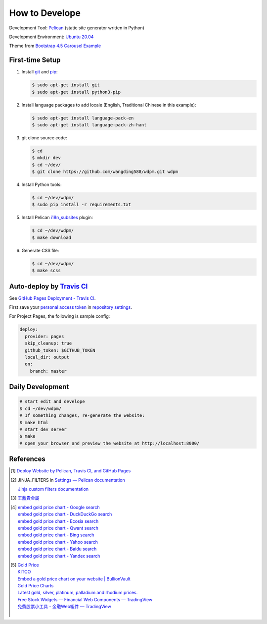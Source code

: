 ===============
How to Develope
===============

.. image:: https://travis-ci.org/wangding588/wdpm.png?branch=master
    :target: https://travis-ci.org/wangding588/wdpm

.. See how to add travis ci image from https://raw.githubusercontent.com/demizer/go-rst/master/README.rst
   https://github.com/demizer/go-rst/commit/9651ab7b5acc997ea2751845af9f2d6efee825df

Development Tool: Pelican_ (static site generator written in Python)

Development Environment: `Ubuntu 20.04`_

Theme from `Bootstrap 4.5 Carousel Example`_


First-time Setup
----------------

1. Install git_ and pip_:

   .. code-block:: bash

     $ sudo apt-get install git
     $ sudo apt-get install python3-pip

2. Install language packages to add locale (English, Traditional Chinese in this
   example):

   .. code-block:: bash

     $ sudo apt-get install language-pack-en
     $ sudo apt-get install language-pack-zh-hant

3. git clone source code:

   .. code-block:: bash

     $ cd
     $ mkdir dev
     $ cd ~/dev/
     $ git clone https://github.com/wangding588/wdpm.git wdpm

4. Install Python tools:

   .. code-block:: bash

     $ cd ~/dev/wdpm/
     $ sudo pip install -r requirements.txt

5. Install Pelican `i18n_subsites`_ plugin:

   .. code-block:: bash

     $ cd ~/dev/wdpm/
     $ make download

6. Generate CSS file:

   .. code-block:: bash

     $ cd ~/dev/wdpm/
     $ make scss


Auto-deploy by `Travis CI`_
---------------------------

See `GitHub Pages Deployment - Travis CI`_.

First save your `personal access token`_ in `repository settings`_.

For Project Pages, the following is sample config:

.. code-block:: yaml

  deploy:
    provider: pages
    skip_cleanup: true
    github_token: $GITHUB_TOKEN
    local_dir: output
    on:
      branch: master


Daily Development
-----------------

.. code-block:: bash

    # start edit and develope
    $ cd ~/dev/wdpm/
    # If something changes, re-generate the website:
    $ make html
    # start dev server
    $ make
    # open your browser and preview the website at http://localhost:8000/


References
----------

.. [1] `Deploy Website by Pelican, Travis CI, and GitHub Pages <https://siongui.github.io/2016/01/05/deploy-website-by-pelican-travis-ci-github-pages/>`_

.. [2] JINJA_FILTERS in `Settings — Pelican documentation <http://docs.getpelican.com/en/latest/settings.html>`_

       `Jinja custom filters documentation <http://jinja.pocoo.org/docs/dev/api/#custom-filters>`_

.. [3] `王鼎貴金屬 <http://www.wdpm.com.tw/>`_

.. [4] | `embed gold price chart - Google search <https://www.google.com/search?q=embed+gold+price+chart>`_
       | `embed gold price chart - DuckDuckGo search <https://duckduckgo.com/?q=embed+gold+price+chart>`_
       | `embed gold price chart - Ecosia search <https://www.ecosia.org/search?q=embed+gold+price+chart>`_
       | `embed gold price chart - Qwant search <https://www.qwant.com/?q=embed+gold+price+chart>`_
       | `embed gold price chart - Bing search <https://www.bing.com/search?q=embed+gold+price+chart>`_
       | `embed gold price chart - Yahoo search <https://search.yahoo.com/search?p=embed+gold+price+chart>`_
       | `embed gold price chart - Baidu search <https://www.baidu.com/s?wd=embed+gold+price+chart>`_
       | `embed gold price chart - Yandex search <https://www.yandex.com/search/?text=embed+gold+price+chart>`_

.. [5] | `Gold Price <https://goldprice.org/>`_
       | `KITCO <https://www.kitco.com/>`_
       | `Embed a gold price chart on your website | BullionVault <https://www.bullionvault.com/help/custom_gold_price_charts.html>`_
       | `Gold Price Charts <https://goldprice.org/gold-price-charts.html>`_
       | `Latest gold, silver, platinum, palladium and rhodium prices. <https://www.kitco.com/price/>`_
       | `Free Stock Widgets — Financial Web Components — TradingView <https://www.tradingview.com/widget/>`_
       | `免費股票小工具 - 金融Web組件 — TradingView <https://tw.tradingview.com/widget/>`_
       |

.. _Pelican: http://blog.getpelican.com/
.. _Ubuntu 20.04: http://releases.ubuntu.com/20.04/
.. _UNLICENSE: http://unlicense.org/
.. _git: https://git-scm.com/
.. _pip: https://pypi.python.org/pypi/pip
.. _i18n_subsites: https://github.com/getpelican/pelican-plugins/tree/master/i18n_subsites
.. _Travis CI: https://travis-ci.org/
.. _GitHub Pages Deployment - Travis CI: https://docs.travis-ci.com/user/deployment/pages/
.. _personal access token: https://help.github.com/articles/creating-a-personal-access-token-for-the-command-line/
.. _repository settings: https://docs.travis-ci.com/user/environment-variables#Defining-Variables-in-Repository-Settings
.. _Google Adsense: https://www.google.com/search?q=Google+AdSense
.. _Bootstrap 4.5 Carousel Example: https://getbootstrap.com/docs/4.5/examples/carousel/
